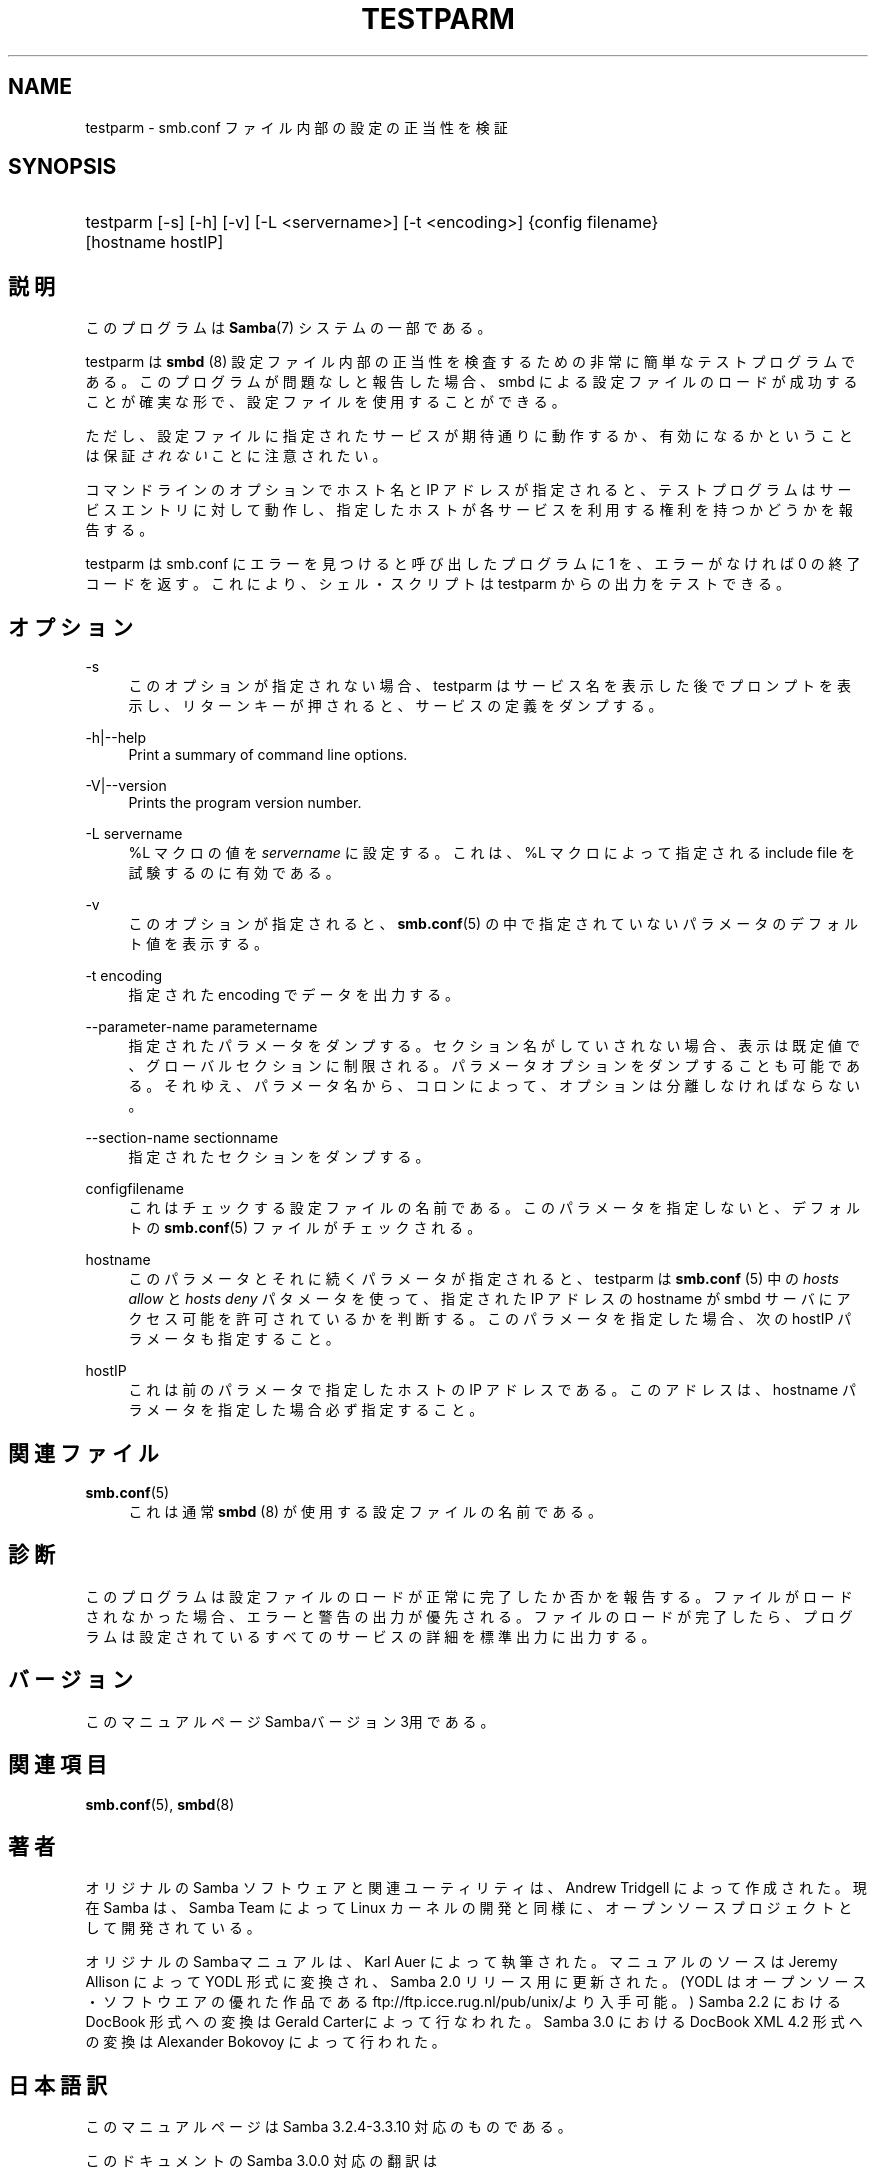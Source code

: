'\" t
.\"     Title: testparm
.\"    Author: [FIXME: author] [see http://docbook.sf.net/el/author]
.\" Generator: DocBook XSL Stylesheets v1.75.2 <http://docbook.sf.net/>
.\"      Date: 01/15/2010
.\"    Manual: ユーザコマンド
.\"    Source: Samba 3.3
.\"  Language: English
.\"
.TH "TESTPARM" "1" "01/15/2010" "Samba 3\&.3" "ユーザコマンド"
.\" -----------------------------------------------------------------
.\" * set default formatting
.\" -----------------------------------------------------------------
.\" disable hyphenation
.nh
.\" disable justification (adjust text to left margin only)
.ad l
.\" -----------------------------------------------------------------
.\" * MAIN CONTENT STARTS HERE *
.\" -----------------------------------------------------------------
.SH "NAME"
testparm \- smb\&.conf ファイル内部の設定の正当性を検証
.SH "SYNOPSIS"
.HP \w'\ 'u
testparm [\-s] [\-h] [\-v] [\-L\ <servername>] [\-t\ <encoding>] {config\ filename} [hostname\ hostIP]
.SH "説明"
.PP
このプログラムは
\fBSamba\fR(7)
システムの一部である。
.PP
testparm
は
\fBsmbd \fR(8)
設定ファイル内部の 正当性を検査するための非常に簡単なテストプログラムである。 このプログラムが問題なしと報告した場合、smbd
による設定ファイルのロードが成功することが確実な形で、 設定ファイルを使用することができる。
.PP
ただし、設定ファイルに指定されたサービスが期待通りに動作するか、 有効になるかということは保証\fIされない\fRことに注意されたい。
.PP
コマンドラインのオプションでホスト名と IP アドレスが指定されると、 テストプログラムはサービスエントリに対して動作し、 指定したホストが各サービスを利用する権利を持つかどうかを報告する。
.PP
testparm
は
smb\&.conf
にエラーを見つけると呼び出したプログラムに 1 を、エラーがなければ 0 の終了コードを返す。これにより、シェル・スクリプトは
testparm
からの出力をテストできる。
.SH "オプション"
.PP
\-s
.RS 4
このオプションが指定されない場合、testparm
はサービス名を表示した後でプロンプトを表示し、 リターンキーが押されると、サービスの定義をダンプする。
.RE
.PP
\-h|\-\-help
.RS 4
Print a summary of command line options\&.
.RE
.PP
\-V|\-\-version
.RS 4
Prints the program version number\&.
.RE
.PP
\-L servername
.RS 4
%L マクロの値を
\fIservername\fR
に設定する。これは、%L マクロによって指定される include file を試験するのに有効である。
.RE
.PP
\-v
.RS 4
このオプションが指定されると、\fBsmb.conf\fR(5)
の中で指定されていないパラメータのデフォルト値を 表示する。
.RE
.PP
\-t encoding
.RS 4
指定された encoding でデータを出力する。
.RE
.PP
\-\-parameter\-name parametername
.RS 4
指定されたパラメータをダンプする。セクション名がしていされない場合、表示は 既定値で、グローバルセクションに制限される。 パラメータオプションをダンプすることも可能である。それゆえ、パラメータ名から、 コロンによって、オプションは分離しなければならない。
.RE
.PP
\-\-section\-name sectionname
.RS 4
指定されたセクションをダンプする。
.RE
.PP
configfilename
.RS 4
これはチェックする設定ファイルの名前である。 このパラメータを指定しないと、デフォルトの
\fBsmb.conf\fR(5)
ファイルがチェックされる。
.RE
.PP
hostname
.RS 4
このパラメータとそれに続くパラメータが指定されると、
testparm
は
\fBsmb.conf \fR(5)
中の
\fIhosts allow\fR
と
\fIhosts deny\fR
パタメータを使って、指定された IP アドレス の hostname が
smbd
サーバにアクセス可能を許可されているかを判断する。 このパラメータを指定した場合、次の hostIP パラメータも指定すること。
.RE
.PP
hostIP
.RS 4
これは前のパラメータで指定したホストの IP アドレスである。このアドレスは、hostname パラメータを指定した場合 必ず指定すること。
.RE
.SH "関連ファイル"
.PP
\fBsmb.conf\fR(5)
.RS 4
これは通常
\fBsmbd \fR(8)
が使用する設定ファイルの名前である。
.RE
.SH "診断"
.PP
このプログラムは設定ファイルのロードが正常に完了したか否かを報告する。 ファイルがロードされなかった場合、エラーと警告の出力が優先される。 ファイルのロードが完了したら、プログラムは設定されているすべてのサービスの 詳細を標準出力に出力する。
.SH "バージョン"
.PP
このマニュアルページSambaバージョン3用である。
.SH "関連項目"
.PP
\fBsmb.conf\fR(5),
\fBsmbd\fR(8)
.SH "著者"
.PP
オリジナルの Samba ソフトウェアと関連ユーティリティは、Andrew Tridgell によって作成された。現在 Samba は、Samba Team によって Linux カーネルの開発と同様に、オープンソースプロジェクトとして開発されている。
.PP
オリジナルのSambaマニュアルは、Karl Auer によって執筆された。 マニュアルのソースは Jeremy Allison によって YODL 形式に変換され、 Samba 2\&.0 リリース用に更新された。(YODL はオープンソース・ソフトウエアの 優れた作品である
ftp://ftp\&.icce\&.rug\&.nl/pub/unix/より入手可能。) Samba 2\&.2 における DocBook 形式への変換は Gerald Carterによって 行なわれた。Samba 3\&.0 における DocBook XML 4\&.2 形式への変換は Alexander Bokovoy によって行われた。
.SH "日本語訳"
.PP
このマニュアルページは Samba 3\&.2\&.4\-3\&.3\&.10 対応のものである。
.PP
このドキュメントの Samba 3\&.0\&.0 対応の翻訳は
.sp
.RS 4
.ie n \{\
\h'-04'\(bu\h'+03'\c
.\}
.el \{\
.sp -1
.IP \(bu 2.3
.\}
はせがわようすけ
.RE
.sp
.RS 4
.ie n \{\
\h'-04'\(bu\h'+03'\c
.\}
.el \{\
.sp -1
.IP \(bu 2.3
.\}
高橋 基信 (monyo@samba\&.gr\&.jp)
.RE
.sp
.RS 4
.ie n \{\
\h'-04'\(bu\h'+03'\c
.\}
.el \{\
.sp -1
.IP \(bu 2.3
.\}
佐藤 文優
.RE
.sp
.RS 4
.ie n \{\
\h'-04'\(bu\h'+03'\c
.\}
.el \{\
.sp -1
.IP \(bu 2.3
.\}
山田 史朗 (shiro@miraclelinux\&.com)
.sp
.RE
によって行なわれた。
.PP
このドキュメントの Samba 3\&.2\&.4\-3\&.3\&.10 対応の翻訳は 太田俊哉(ribbon@samba\&.gr\&.jp)によって行われた。
